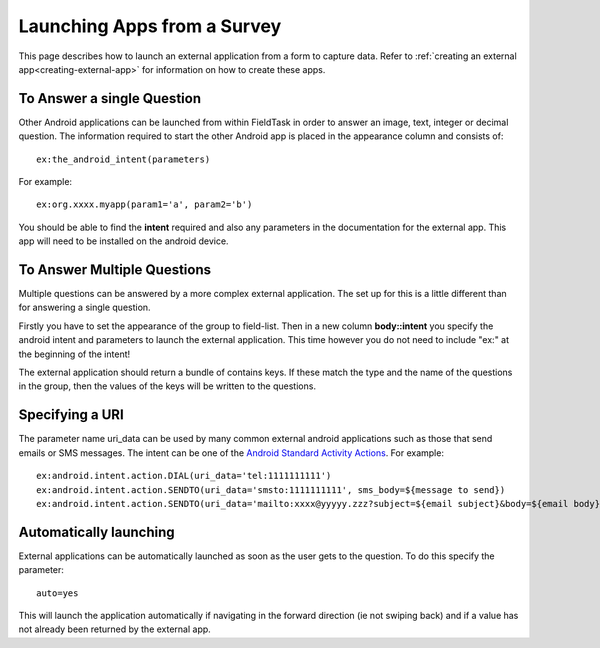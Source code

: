 .. _external-applications:

Launching Apps from a Survey
============================

.. _contents:
  :local:

This page describes how to launch an external application from a form to capture data. Refer to
:ref:`creating an external app<creating-external-app>` for information on how to create these apps.

To Answer a single Question
---------------------------

Other Android applications can be launched from within FieldTask in order to answer an image, text, integer or decimal question. The information required to
start the other Android app is placed in the appearance column and consists of::

  ex:the_android_intent(parameters)

For example::

  ex:org.xxxx.myapp(param1='a', param2='b')

You should be able to find the **intent** required and also any parameters in the documentation for the external app.  This app will need to be
installed on the android device.

To Answer Multiple Questions
----------------------------

Multiple questions can be answered by a more complex external application.  The set up for this is a little different than for answering a 
single question. 

Firstly you have to set the appearance of the group to field-list.  Then in a new column **body::intent** you specify the android
intent and parameters to launch the external application.  This time however you do not need to include "ex:" at the beginning of the 
intent!

.. csv-table:: External Multiple Answers:
  :width: 240
  :widths: 30,30,30,30,120
  :header-rows: 1
  :file: tables/extgroup.csv
  
The external application should return a bundle of contains keys. If these match the type and the name of the questions in the group, then the values 
of the keys will be written to the questions.

Specifying a URI
----------------

The parameter name uri_data can be used by many common external android applications such as those that send emails or SMS messages.  The intent can
be one of the `Android Standard Activity Actions <https://developer.android.com/reference/android/content/Intent#standard-activity-actions>`_. For
example::

  ex:android.intent.action.DIAL(uri_data='tel:1111111111')
  ex:android.intent.action.SENDTO(uri_data='smsto:1111111111', sms_body=${message to send})
  ex:android.intent.action.SENDTO(uri_data='mailto:xxxx@yyyyy.zzz?subject=${email subject}&body=${email body})

Automatically launching
-----------------------

External applications can be automatically launched as soon as the user gets to the question. To do this specify the parameter::

  auto=yes
  
This will launch the application automatically if navigating in the forward direction (ie not swiping back) and if a value
has not already been returned by the external app.

